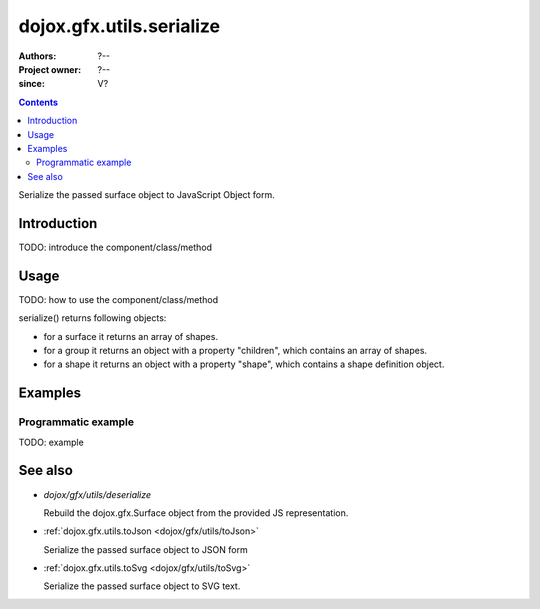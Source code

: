 .. _dojox/gfx/utils/serialize:

=========================
dojox.gfx.utils.serialize
=========================

:Authors: ?--
:Project owner: ?--
:since: V?

.. contents ::
   :depth: 2

Serialize the passed surface object to JavaScript Object form.

Introduction
============

TODO: introduce the component/class/method


Usage
=====

TODO: how to use the component/class/method

.. js ::

   // your code

serialize() returns following objects:

* for a surface it returns an array of shapes.
* for a group it returns an object with a property "children", which contains an array of shapes.
* for a shape it returns an object with a property "shape", which contains a shape definition object.


Examples
========

Programmatic example
--------------------

TODO: example


See also
========

* `dojox/gfx/utils/deserialize`

  Rebuild the dojox.gfx.Surface object from the provided JS representation.

* :ref:`dojox.gfx.utils.toJson <dojox/gfx/utils/toJson>`

  Serialize the passed surface object to JSON form

* :ref:`dojox.gfx.utils.toSvg <dojox/gfx/utils/toSvg>`

  Serialize the passed surface object to SVG text.
